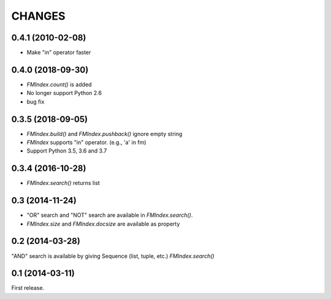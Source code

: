 CHANGES
=======

0.4.1 (2010-02-08)
------------------

- Make "in" operator faster

0.4.0 (2018-09-30)
------------------

- `FMIndex.count()` is added
- No longer support Python 2.6
- bug fix

0.3.5 (2018-09-05)
------------------

- `FMIndex.build()` and `FMIndex.pushback()` ignore empty string
- `FMIndex` supports "in" operator. (e.g., 'a' in fm)
- Support Python 3.5, 3.6 and 3.7

0.3.4 (2016-10-28)
------------------

- `FMIndex.search()` returns list

0.3 (2014-11-24)
----------------

- "OR" search and "NOT" search are available in `FMIndex.search()`.
- `FMIndex.size` and `FMIndex.docsize` are available as property

0.2 (2014-03-28)
----------------

"AND" search is available by giving Sequence (list, tuple, etc.) `FMIndex.search()`

0.1 (2014-03-11)
----------------

First release.

